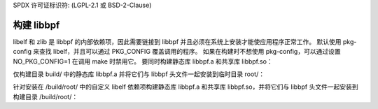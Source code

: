 SPDX 许可证标识符: (LGPL-2.1 或 BSD-2-Clause)

构建 libbpf
==========

libelf 和 zlib 是 libbpf 的内部依赖项，因此需要链接到 libbpf 并且必须在系统上安装才能使应用程序正常工作。
默认使用 pkg-config 来查找 libelf，并且可以通过 PKG_CONFIG 覆盖调用的程序。
如果在构建时不想使用 pkg-config，可以通过设置 NO_PKG_CONFIG=1 在调用 make 时禁用它。
要同时构建静态库 libbpf.a 和共享库 libbpf.so：

.. 代码块:: bash

    $ cd src
    $ make

仅构建目录 build/ 中的静态库 libbpf.a 并将它们与 libbpf 头文件一起安装到临时目录 root/：

.. 代码块:: bash

    $ cd src
    $ mkdir build root
    $ BUILD_STATIC_ONLY=y OBJDIR=build DESTDIR=root make install

针对安装在 /build/root/ 中的自定义 libelf 依赖项构建静态库 libbpf.a 和共享库 libbpf.so，并将它们与 libbpf 头文件一起安装到构建目录 /build/root/：

.. 代码块:: bash

    $ cd src
    $ PKG_CONFIG_PATH=/build/root/lib64/pkgconfig DESTDIR=/build/root make

